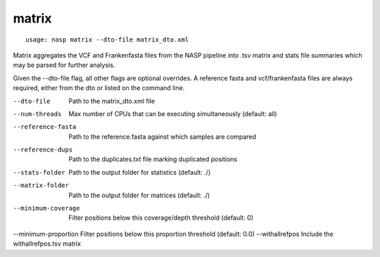 matrix
------

::

    usage: nasp matrix --dto-file matrix_dto.xml

Matrix aggregates the VCF and Frankenfasta files from the NASP pipeline into .tsv matrix and stats file summaries
which may be parsed for further analysis.

Given the --dto-file flag, all other flags are optional overrides.
A reference fasta and vcf/frankenfasta files are always required, either from
the dto or listed on the command line.

--dto-file           Path to the matrix_dto.xml file
--num-threads        Max number of CPUs that can be executing simultaneously (default: all)
--reference-fasta    Path to the reference.fasta against which samples are compared
--reference-dups     Path to the duplicates.txt file marking duplicated positions
--stats-folder       Path to the output folder for statistics (default: ./)
--matrix-folder      Path to the output folder for matrices (default: ./)
--minimum-coverage   Filter positions below this coverage/depth threshold (default: 0)
--minimum-proportion Filter positions below this proportion threshold (default: 0.0)
--withallrefpos      Include the withallrefpos.tsv matrix
